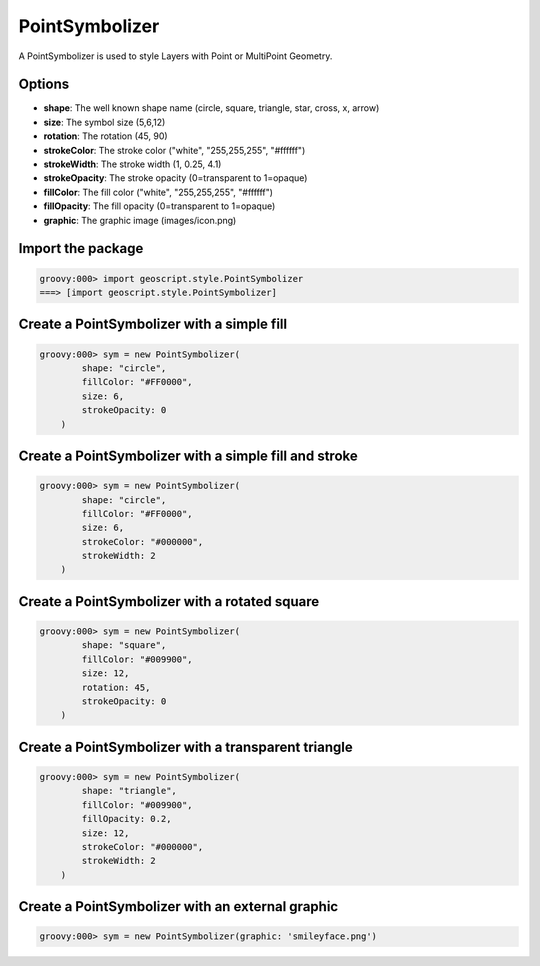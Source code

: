 .. _examples.map.point:

PointSymbolizer
===============
A PointSymbolizer is used to style Layers with Point or MultiPoint Geometry.

Options
-------
* **shape**: The well known shape name (circle, square, triangle, star, cross, x, arrow)
* **size**: The symbol size (5,6,12)
* **rotation**: The rotation (45, 90)
* **strokeColor**: The stroke color ("white", "255,255,255", "#ffffff")
* **strokeWidth**: The stroke width (1, 0.25, 4.1)
* **strokeOpacity**: The stroke opacity (0=transparent to 1=opaque)
* **fillColor**: The fill color ("white", "255,255,255", "#ffffff")
* **fillOpacity**: The fill opacity (0=transparent to 1=opaque)
* **graphic**: The graphic image (images/icon.png)

Import the package
------------------

.. cssclass:: code groovy

.. code-block:: groovy

    groovy:000> import geoscript.style.PointSymbolizer
    ===> [import geoscript.style.PointSymbolizer]

Create a PointSymbolizer with a simple fill
-------------------------------------------

.. cssclass:: code groovy

.. code-block:: groovy

    groovy:000> sym = new PointSymbolizer(
            shape: "circle",
            fillColor: "#FF0000",
            size: 6,
            strokeOpacity: 0
        )

Create a PointSymbolizer with a simple fill and stroke
------------------------------------------------------

.. cssclass:: code groovy

.. code-block:: groovy

    groovy:000> sym = new PointSymbolizer(
            shape: "circle",
            fillColor: "#FF0000",
            size: 6,
            strokeColor: "#000000",
            strokeWidth: 2
        )

Create a PointSymbolizer with a rotated square
----------------------------------------------

.. cssclass:: code groovy

.. code-block:: groovy

    groovy:000> sym = new PointSymbolizer(
            shape: "square",
            fillColor: "#009900",
            size: 12,
            rotation: 45,
            strokeOpacity: 0
        )

Create a PointSymbolizer with a transparent triangle
----------------------------------------------------

.. cssclass:: code groovy

.. code-block:: groovy

    groovy:000> sym = new PointSymbolizer(
            shape: "triangle",
            fillColor: "#009900",
            fillOpacity: 0.2,
            size: 12,
            strokeColor: "#000000",
            strokeWidth: 2
        )

Create a PointSymbolizer with an external graphic
-------------------------------------------------

.. cssclass:: code groovy

.. code-block:: groovy

    groovy:000> sym = new PointSymbolizer(graphic: 'smileyface.png')